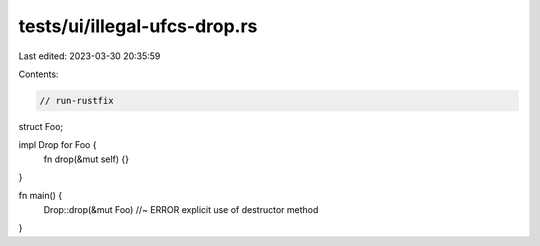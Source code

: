 tests/ui/illegal-ufcs-drop.rs
=============================

Last edited: 2023-03-30 20:35:59

Contents:

.. code-block:: rs

    // run-rustfix
struct Foo;

impl Drop for Foo {
    fn drop(&mut self) {}
}

fn main() {
    Drop::drop(&mut Foo) //~ ERROR explicit use of destructor method
}


